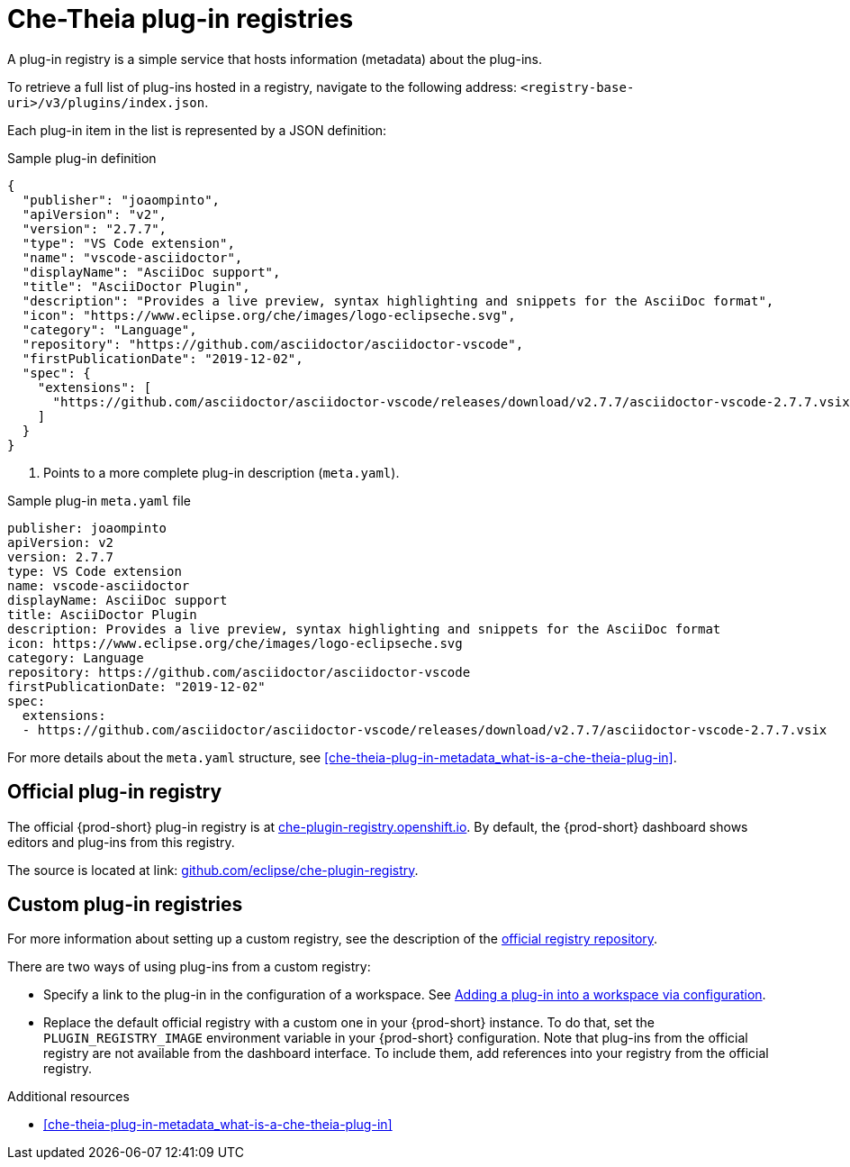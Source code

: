 [id="che-theia-plug-in-registries_{context}"]
= Che-Theia plug-in registries

A plug-in registry is a simple service that hosts information (metadata) about the plug-ins.

To retrieve a full list of plug-ins hosted in a registry, navigate to the following address: `<registry-base-uri>/v3/plugins/index.json`.

Each plug-in item in the list is represented by a JSON definition:

.Sample plug-in definition
[source,json]
----
{
  "publisher": "joaompinto",
  "apiVersion": "v2",
  "version": "2.7.7",
  "type": "VS Code extension",
  "name": "vscode-asciidoctor",
  "displayName": "AsciiDoc support",
  "title": "AsciiDoctor Plugin",
  "description": "Provides a live preview, syntax highlighting and snippets for the AsciiDoc format",
  "icon": "https://www.eclipse.org/che/images/logo-eclipseche.svg",
  "category": "Language",
  "repository": "https://github.com/asciidoctor/asciidoctor-vscode",
  "firstPublicationDate": "2019-12-02",
  "spec": {
    "extensions": [
      "https://github.com/asciidoctor/asciidoctor-vscode/releases/download/v2.7.7/asciidoctor-vscode-2.7.7.vsix"
    ]
  }
}
----
<1> Points to a more complete plug-in description (`meta.yaml`).

.Sample plug-in `meta.yaml` file
[source,yaml]
----
publisher: joaompinto
apiVersion: v2
version: 2.7.7
type: VS Code extension
name: vscode-asciidoctor
displayName: AsciiDoc support
title: AsciiDoctor Plugin
description: Provides a live preview, syntax highlighting and snippets for the AsciiDoc format
icon: https://www.eclipse.org/che/images/logo-eclipseche.svg
category: Language
repository: https://github.com/asciidoctor/asciidoctor-vscode
firstPublicationDate: "2019-12-02"
spec:
  extensions:
  - https://github.com/asciidoctor/asciidoctor-vscode/releases/download/v2.7.7/asciidoctor-vscode-2.7.7.vsix
----

For more details about the `meta.yaml` structure, see xref:che-theia-plug-in-metadata_what-is-a-che-theia-plug-in[].


[id="official-plug-in-registry_{context}"]
== Official plug-in registry

The official {prod-short} plug-in registry is at link:https://che-plugin-registry.openshift.io[che-plugin-registry.openshift.io]. By default, the {prod-short} dashboard shows editors and plug-ins from this registry.

The source is located at link: https://github.com/eclipse/che-plugin-registry[github.com/eclipse/che-plugin-registry].


[id="custom-plug-in-registries_{context}"]
== Custom plug-in registries

For more information about setting up a custom registry, see the description of the link:https://github.com/eclipse/che-plugin-registry[official registry repository].

There are two ways of using plug-ins from a custom registry:

* Specify a link to the plug-in in the configuration of a workspace. See xref:adding-a-plug-in-by-configuring-a-workspace_publishing-che-theia-plug-ins[Adding a plug-in into a workspace via configuration].

* Replace the default official registry with a custom one in your {prod-short} instance. To do that, set the `PLUGIN_REGISTRY_IMAGE` environment variable in your {prod-short} configuration. Note that plug-ins from the official registry are not available from the dashboard interface. To include them, add references into your registry from the official registry.


.Additional resources

* xref:che-theia-plug-in-metadata_what-is-a-che-theia-plug-in[]
